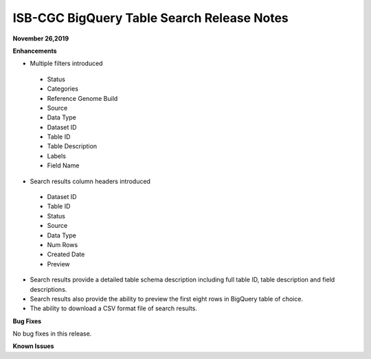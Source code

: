 #################################################
ISB-CGC BigQuery Table Search Release Notes
#################################################



**November 26,2019**

**Enhancements**

- Multiple filters introduced
 - Status 
 - Categories
 - Reference Genome Build
 - Source
 - Data Type
 - Dataset ID
 - Table ID
 - Table Description
 - Labels
 - Field Name
- Search results column headers introduced
 - Dataset ID
 - Table ID 
 - Status 
 - Source
 - Data Type
 - Num Rows
 - Created Date
 - Preview
- Search results provide a detailed table schema description including full table ID, table description and field descriptions.
- Search results also provide the ability to preview the first eight rows in BigQuery table of choice. 
- The ability to download a CSV format file of search results.

**Bug Fixes**

No bug fixes in this release.

**Known Issues**

